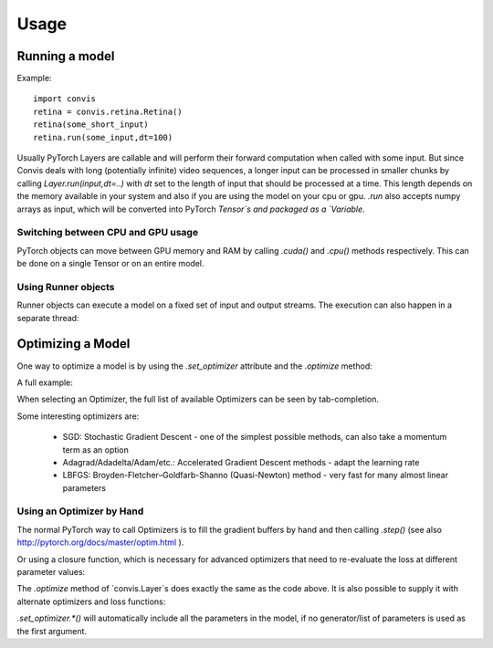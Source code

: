 Usage
=====

Running a model
-----------------

Example::

    import convis
    retina = convis.retina.Retina()
    retina(some_short_input)
    retina.run(some_input,dt=100)

Usually PyTorch Layers are callable and will perform their forward computation when called with some input. But since Convis deals with long (potentially infinite) video sequences, a longer input can be processed in smaller chunks by calling `Layer.run(input,dt=..)` with `dt` set to the length of input that should be processed at a time. This length depends on the memory available in your system and also if you are using the model on your cpu or gpu.
`.run` also accepts numpy arrays as input, which will be converted into PyTorch `Tensor`s and packaged as a `Variable`.


Switching between CPU and GPU usage
~~~~~~~~~~~~~~~~~~~~~~~~~~~~~~~~~~~

PyTorch objects can move between GPU memory and RAM by calling `.cuda()` and `.cpu()` methods respectively. This can be done on a single Tensor or on an entire model.


Using Runner objects
~~~~~~~~~~~~~~~~~~~~

Runner objects can execute a model on a fixed set of input and output streams. 
The execution can also happen in a separate thread:

.. code-block:: python
    import convis, time
    import numpy as np

    inp = convis.streams.RandomStream(size=(10,10),pixel_per_degree=1.0,level=100.2,mean=128.0)
    out1 = convis.streams.SequenceStream(sequence=np.ones((0,10,10)), max_frames=10000)
    retina = convis.retina.Retina()
    runner = convis.base.Runner(retina, input = inp, output = out1)
    runner.start()
    time.sleep(5) # let thread run for 5 seconds or longer
    plot(out1.sequence.mean((1,2)))
    # some time later
    runner.stop()


Optimizing a Model
--------------------

One way to optimize a model is by using the `.set_optimizer` attribute and the `.optimize` method:

.. code-block:: python
    l = convis.models.LN()
    l.set_optimizer.SGD(lr=0.001) # selects an optimizer with arguments
    l.optimize(some_inp, desired_outp) # does the optimization with the selected optimizer


A full example:

.. code-block:: python
    import numpy as np
    import matplotlib.pylab as plt
    import convis
    import torch
    l_goal = convis.models.LN()
    k_goal = np.random.randn(5,5,5)
    l_goal.conv.set_weight(k_goal)
    plt.plot(l_goal.conv.weight.data.cpu().numpy()[0,0,:,:,:].mean(1))
    plt.matshow(l_goal.conv.weight.data.cpu().numpy().mean((0,1,2)))
    plt.colorbar()
    l = convis.models.LN()
    l.conv.set_weight(np.ones((5,5,5)),normalize=True)
    l.set_optimizer.LBFGS()
    l.cuda()
    l_goal.cuda()
    inp = 1.0*(np.random.randn(200,10,10))
    inp = torch.autograd.Variable(torch.Tensor(inp)).cuda()
    outp = l_goal(inp[None,None,:,:,:])
    plt.figure()
    plt.plot(l_goal.conv.weight.data.cpu().numpy()[0,0,:,:,:].mean(1),'--',color='red')
    for i in range(50):
        l.optimize(inp[None,None,:,:,:],outp)
        if i%10 == 2:
            plt.plot(l.conv.weight.data.cpu().numpy()[0,0,:,:,:].mean(1))
    plt.matshow(l.conv.weight.data.cpu().numpy().mean((0,1,2)))
    plt.colorbar()
    plt.figure()
    h = plt.hist((l.conv.weight-l_goal.conv.weight).data.cpu().numpy().flatten(),bins=15)




.. plot::
    import numpy as np
    import matplotlib.pylab as plt
    import convis
    import torch
    l_goal = convis.models.LN()
    k_goal = np.random.randn(5,5,5)
    l_goal.conv.set_weight(k_goal)
    plt.plot(l_goal.conv.weight.data.cpu().numpy()[0,0,:,:,:].mean(1))
    plt.matshow(l_goal.conv.weight.data.cpu().numpy().mean((0,1,2)))
    plt.colorbar()
    l = convis.models.LN()
    l.conv.set_weight(np.ones((5,5,5)),normalize=True)
    l.set_optimizer.LBFGS()
    l.cuda()
    l_goal.cuda()
    inp = 1.0*(np.random.randn(200,10,10))
    inp = torch.autograd.Variable(torch.Tensor(inp)).cuda()
    outp = l_goal(inp[None,None,:,:,:])
    plt.figure()
    plt.plot(l_goal.conv.weight.data.cpu().numpy()[0,0,:,:,:].mean(1),'--',color='red')
    for i in range(50):
        l.optimize(inp[None,None,:,:,:],outp)
        if i%10 == 2:
            plt.plot(l.conv.weight.data.cpu().numpy()[0,0,:,:,:].mean(1))
    plt.matshow(l.conv.weight.data.cpu().numpy().mean((0,1,2)))
    plt.colorbar()
    plt.figure()
    h = plt.hist((l.conv.weight-l_goal.conv.weight).data.cpu().numpy().flatten(),bins=15)


When selecting an Optimizer, the full list of available Optimizers can be seen by tab-completion.

Some interesting optimizers are:

  * SGD: Stochastic Gradient Descent - one of the simplest possible methods, can also take a momentum term as an option
  * Adagrad/Adadelta/Adam/etc.: Accelerated Gradient Descent methods - adapt the learning rate
  * LBFGS: Broyden-Fletcher–Goldfarb-Shanno (Quasi-Newton) method - very fast for many almost linear parameters

Using an Optimizer by Hand
~~~~~~~~~~~~~~~~~~~~~~~~~~~~

The normal PyTorch way to call Optimizers is to fill the gradient buffers by hand and then calling `.step()` (see also http://pytorch.org/docs/master/optim.html ).

.. code-block:: python
    import numpy as np
    import convis
    import torch
    l_goal = convis.models.LN()
    k_goal = np.random.randn(5,5,5)
    l_goal.conv.set_weight(k_goal)
    inp = 1.0*(np.random.randn(200,10,10))
    inp = torch.autograd.Variable(torch.Tensor(inp)).cuda()
    outp = l_goal(inp[None,None,:,:,:])
    l = convis.models.LN()
    l.conv.set_weight(np.ones((5,5,5)),normalize=True)
    optimizer = torch.optim.SGD(l.parameters(), lr=0.01)
    for i in range(50):
        # first the gradient buffer have to be set to 0
        optimizer.zero_grad()
        # then the computation is done
        o = l(inp)
        # and some loss measure is used to compare the output to the goal
        loss = ((outp-o)**2).mean() # eg. mean square error
        # applying the backward computation fills all gradient buffers with the corresponding gradients
        loss.backward(retain_graph=True)
        # now that the gradients have the correct values, the optimizer can perform one optimization step
        optimizer.step()

Or using a closure function, which is necessary for advanced optimizers that need to re-evaluate the loss at different parameter values:

.. code-block:: python
    l = convis.models.LN()
    l.conv.set_weight(np.ones((5,5,5)),normalize=True)
    optimizer = torch.optim.LBFGS(lr=0.01)

    def closure():
        optimizer.zero_grad()
        o = l(inp)
        loss = ((outp-o)**2).mean()
        loss.backward(retain_graph=True)
        return loss

    for i in range(50):
        optimizer.step(closure)


The `.optimize` method of `convis.Layer`s does exactly the same as the code above. It is also possible to supply it with alternate optimizers and loss functions:

.. code-block:: python
    l = convis.models.LN()
    l.conv.set_weight(np.ones((5,5,5)),normalize=True)
    opt2 = torch.optim.LBFGS(l.parameters())
    l.optimize(inp[None,None,:,:,:],outp, optimizer=opt2, loss_fn = lambda x,y: (x-y).abs().sum()) # using LBFGS (without calling .set_optimizer) and another loss function

`.set_optimizer.*()` will automatically include all the parameters in the model, if no generator/list of parameters is used as the first argument. 